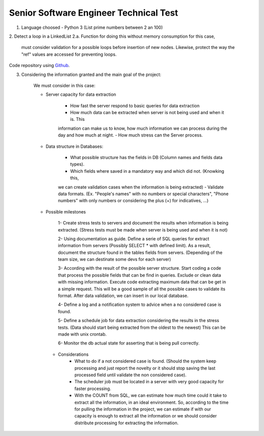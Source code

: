 =========================================
 Senior Software Engineer Technical Test
=========================================

1. Language choosed - Python 3 (List prime numbers between 2 an 100)

2. Detect a loop in a LinkedList
2.a.  Function for doing this without memory consumption for this case,
      must consider validation for a possible loops before insertion of new nodes. 
      Likewise, protect the way the "ref" values are accessed for preventing loops.

Code repository using `Github <https://github.com/jianleon/AlertLogicTechnicalTest>`_.

3. Considering the information granted and the main goal of the project:

	We must consider in this case:

	* Server capacity for data extraction

		- How fast the server respond to basic queries for data extraction
		- How much data can be extracted when server is not being used and when it is. This
		information can make us to know, how much information we can process during the day and how much
		at night.
		- How much stress can the Server process.

	* Data structure in Databases:

		- What possible structure has the fields in DB (Column names and fields data types).
		- Which fields where saved in a mandatory way and which did not. (Knowking this,
		we can create validation cases when the information is being extracted)
		- Validate data formats. (Ex. "People's names" with no numbers or special characters",
		"Phone numbers" with only numbers or considering the plus (+) for indicatives, ...)

	* Possible milestones

	 	1- Create stress tests to servers and document the results when information is being extracted. (Stress tests must be made when server is being used and when it is not)

	 	2- Using documentation as guide. Define a serie of SQL queries for extract information from servers (Possibly SELECT * with defined limit). As a result, document the structure found in the tables fields from servers. (Depending of the team size, we can destinate some devs for each server)

	 	3- According with the result of the possible server structure. Start coding a code that process the possible fields that can be find in queries. Exclude or clean data with missing information. Execute code extracting maximum data that can be get in a simple request. This will be a good sample of all the possible cases to validate its format. After data validation, we can insert in our local database.

	 	4- Define a log and a notification system to advice when a no considered case is found.

	 	5- Define a schedule job for data extraction considering the results in the stress tests. (Data should start being extracted from the oldest to the newest) This can be made with unix crontab.

	 	6- Monitor the db actual state for asserting that is being pull correctly.

	 * Considerations
	 	- What to do if a not considered case is found. (Should the system keep processing and just report the novelty or it should stop saving the last processed field until validate the non considered case).
	 	- The scheduler job must be located in a server with very good capacity for faster processing.
	 	- With the COUNT from SQL, we can estimate how much time could it take to extract all the information, in an ideal environment. So, according to the time for pulling the information in the project, we can estimate if with our capacity is enough to extract all the information or we should consider distribute processing for extracting the information.
